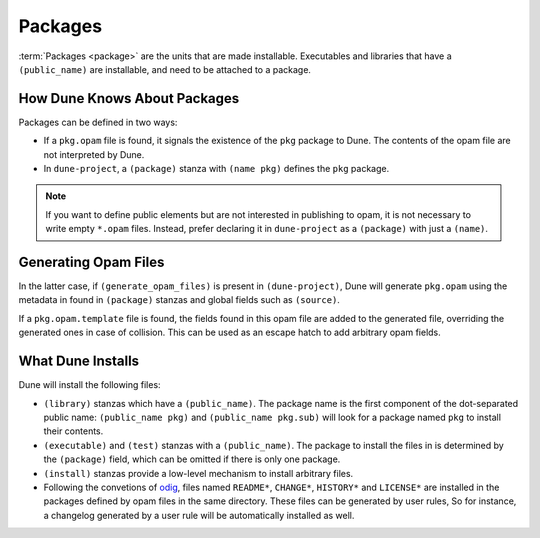 Packages
========

:term:`Packages <package>` are the units that are made installable. Executables
and libraries that have a ``(public_name)`` are installable, and need to be
attached to a package.

How Dune Knows About Packages
-----------------------------

Packages can be defined in two ways:

- If a ``pkg.opam`` file is found, it signals the existence of the ``pkg``
  package to Dune. The contents of the opam file are not interpreted by Dune.
- In ``dune-project``, a ``(package)`` stanza with ``(name pkg)`` defines the
  ``pkg`` package.

.. note::

   If you want to define public elements but are not interested in publishing
   to opam, it is not necessary to write empty ``*.opam`` files. Instead,
   prefer declaring it in ``dune-project`` as a ``(package)`` with just a
   ``(name)``.

Generating Opam Files
---------------------

In the latter case, if ``(generate_opam_files)`` is present in
``(dune-project)``, Dune will generate ``pkg.opam`` using the metadata in found in ``(package)`` stanzas and global fields such as ``(source)``.

.. seealso:: :doc:`../howto/opam-file-generation`

If a ``pkg.opam.template`` file is found, the fields found in this opam file
are added to the generated file, overriding the generated ones in case of
collision. This can be used as an escape hatch to add arbitrary opam fields.

What Dune Installs
------------------

Dune will install the following files:

- ``(library)`` stanzas which have a ``(public_name)``. The package name is the
  first component of the dot-separated public name: ``(public_name pkg)`` and
  ``(public_name pkg.sub)`` will look for a package named ``pkg`` to install
  their contents.
- ``(executable)`` and ``(test)`` stanzas with a ``(public_name)``. The package
  to install the files in is determined by the ``(package)`` field, which can
  be omitted if there is only one package.
- ``(install)`` stanzas provide a low-level mechanism to install arbitrary
  files.
- Following the convetions of `odig`_, files named ``README*``, ``CHANGE*``,
  ``HISTORY*`` and ``LICENSE*`` are installed in the packages defined by opam
  files in the same directory. These files can be generated by user rules, So
  for instance, a changelog generated by a user rule will be automatically
  installed as well.

.. _odig: https://erratique.ch/software/odig
